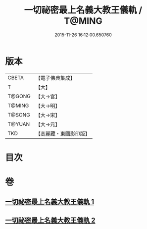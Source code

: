 #+TITLE: 一切祕密最上名義大教王儀軌 / T@MING
#+DATE: 2015-11-26 16:12:00.650760
* 版本
 |     CBETA|【電子佛典集成】|
 |         T|【大】     |
 |    T@GONG|【大→宮】   |
 |    T@MING|【大→明】   |
 |    T@SONG|【大→宋】   |
 |    T@YUAN|【大→元】   |
 |       TKD|【高麗藏・東國影印版】|

* 目次
* 卷
** [[file:KR6j0056_001.txt][一切祕密最上名義大教王儀軌 1]]
** [[file:KR6j0056_002.txt][一切祕密最上名義大教王儀軌 2]]
